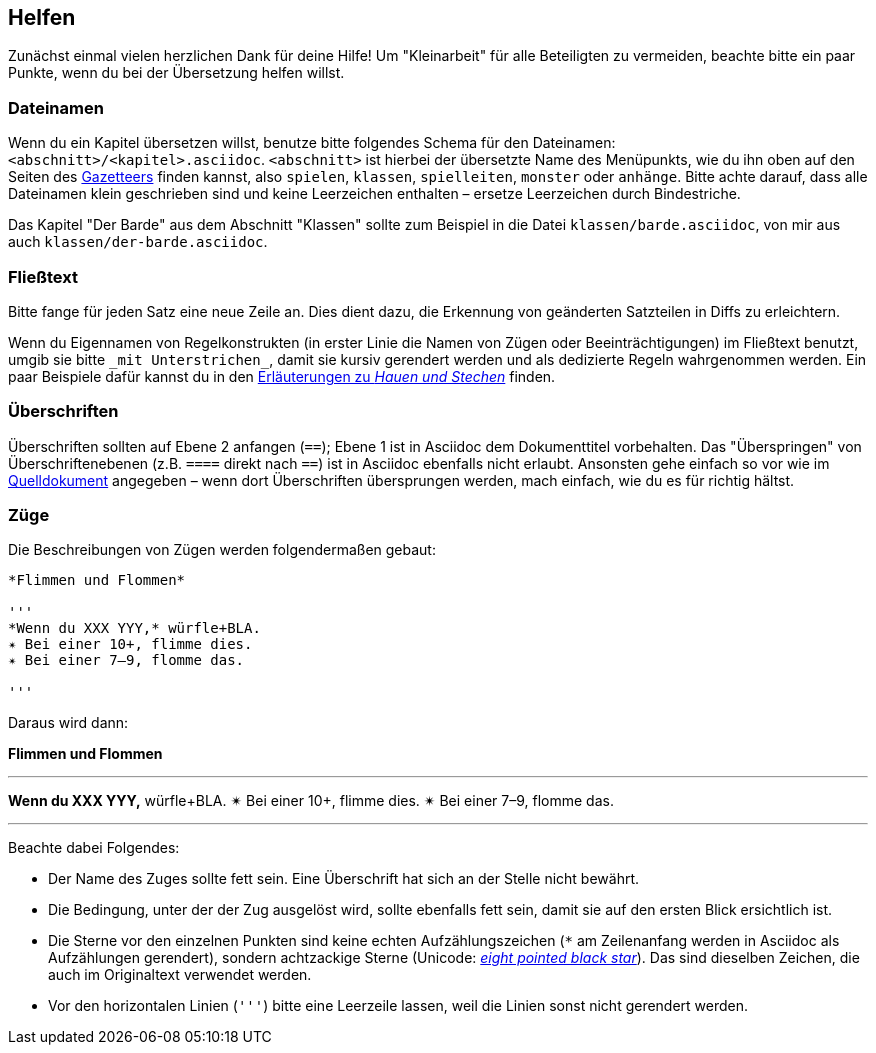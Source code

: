 == Helfen

Zunächst einmal vielen herzlichen Dank für deine Hilfe!
Um "Kleinarbeit" für alle Beteiligten zu vermeiden, beachte bitte ein paar Punkte, wenn du bei der Übersetzung helfen willst.

=== Dateinamen

Wenn du ein Kapitel übersetzen willst, benutze bitte folgendes Schema für den Dateinamen: `<abschnitt>/<kapitel>.asciidoc`.
`<abschnitt>` ist hierbei der übersetzte Name des Menüpunkts, wie du ihn oben auf den Seiten des http://book.dwgazetteer.com[Gazetteers] finden kannst, also `spielen`, `klassen`, `spielleiten`, `monster` oder `anhänge`.
Bitte achte darauf, dass alle Dateinamen klein geschrieben sind und keine Leerzeichen enthalten – ersetze Leerzeichen durch Bindestriche.

====
Das Kapitel "Der Barde" aus dem Abschnitt "Klassen" sollte zum Beispiel in die Datei `klassen/barde.asciidoc`, von mir aus auch `klassen/der-barde.asciidoc`.
====

=== Fließtext

Bitte fange für jeden Satz eine neue Zeile an.
Dies dient dazu, die Erkennung von geänderten Satzteilen in Diffs zu erleichtern.

Wenn du Eigennamen von Regelkonstrukten (in erster Linie die Namen von Zügen oder Beeinträchtigungen) im Fließtext benutzt, umgib sie bitte `\_mit Unterstrichen_`, damit sie kursiv gerendert werden und als dedizierte Regeln wahrgenommen werden.
Ein paar Beispiele dafür kannst du in den https://github.com/runiq/dungeon-world-deutsch/blob/master/src/züge.asciidoc#grundlegende-züge-1[Erläuterungen zu _Hauen und Stechen_] finden.

=== Überschriften

Überschriften sollten auf Ebene 2 anfangen (`==`); Ebene 1 ist in Asciidoc dem Dokumenttitel vorbehalten.
Das "Überspringen" von Überschriftenebenen (z.B. `====` direkt nach `==`) ist in Asciidoc ebenfalls nicht erlaubt.
Ansonsten gehe einfach so vor wie im http://book.dwgazetteer.com[Quelldokument] angegeben – wenn dort Überschriften übersprungen werden, mach einfach, wie du es für richtig hältst.

=== Züge

Die Beschreibungen von Zügen werden folgendermaßen gebaut:

----
*Flimmen und Flommen*

'''
*Wenn du XXX YYY,* würfle+BLA.
✴ Bei einer 10+, flimme dies.
✴ Bei einer 7–9, flomme das.

'''
----

Daraus wird dann:

*Flimmen und Flommen*

'''
*Wenn du XXX YYY,* würfle+BLA.
✴ Bei einer 10+, flimme dies.
✴ Bei einer 7–9, flomme das.

'''

Beachte dabei Folgendes:

* Der Name des Zuges sollte fett sein.
Eine Überschrift hat sich an der Stelle nicht bewährt.
* Die Bedingung, unter der der Zug ausgelöst wird, sollte ebenfalls fett sein, damit sie auf den ersten Blick ersichtlich ist.
* Die Sterne vor den einzelnen Punkten sind keine echten Aufzählungszeichen (`*` am Zeilenanfang werden in Asciidoc als Aufzählungen gerendert), sondern achtzackige Sterne (Unicode: http://unicode-table.com/de/2734[_eight pointed black star_]).
Das sind dieselben Zeichen, die auch im Originaltext verwendet werden.
* Vor den horizontalen Linien (`'''`) bitte eine Leerzeile lassen, weil die Linien sonst nicht gerendert werden.
